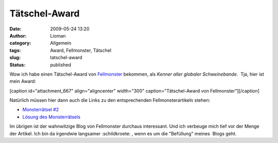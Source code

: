 Tätschel-Award
##############
:date: 2009-05-24 13:20
:author: Lioman
:category: Allgemein
:tags: Award, Fellmonster, Tätschel
:slug: tatschel-award
:status: published

Wow ich habe einen Tätschel-Award von
`Fellmonster <http://fellmonster.wordpress.com>`__ bekommen, als *Kenner
aller globaler Schweinebande*.  Tja, hier ist mein Award:

[caption id="attachment\_667" align="aligncenter" width="300"
caption="Tätschel-Award von Fellmonster"]\ |Tätschel-Award von
Fellmonster|\ [/caption]

Natürlich müssen hier dann auch die Links zu den entsprechenden
Fellmonsterartikeln stehen:

-  `Monsterrätsel
   #2 <http://fellmonster.wordpress.com/2009/05/12/monsterratsel-2/>`__
-  `Lösung des
   Monsterrätsels <http://fellmonster.wordpress.com/2009/05/21/losung-des-monsterratsels-2/>`__

Im übrigen ist der wahnwitzige Blog von Fellmonster durchaus
interessant. Und ich verbeuge mich tief vor der Menge der Artikel. Ich
bin da irgendwie langsamer :schildkroete: , wenn es um die "Befüllung"
meines  Blogs geht.

.. |Tätschel-Award von Fellmonster| image:: http://www.lioman.de/wp-content/uploads/fellmonster_taetschel-300x287.jpg
   :class: size-medium wp-image-667
   :width: 300px
   :height: 287px
